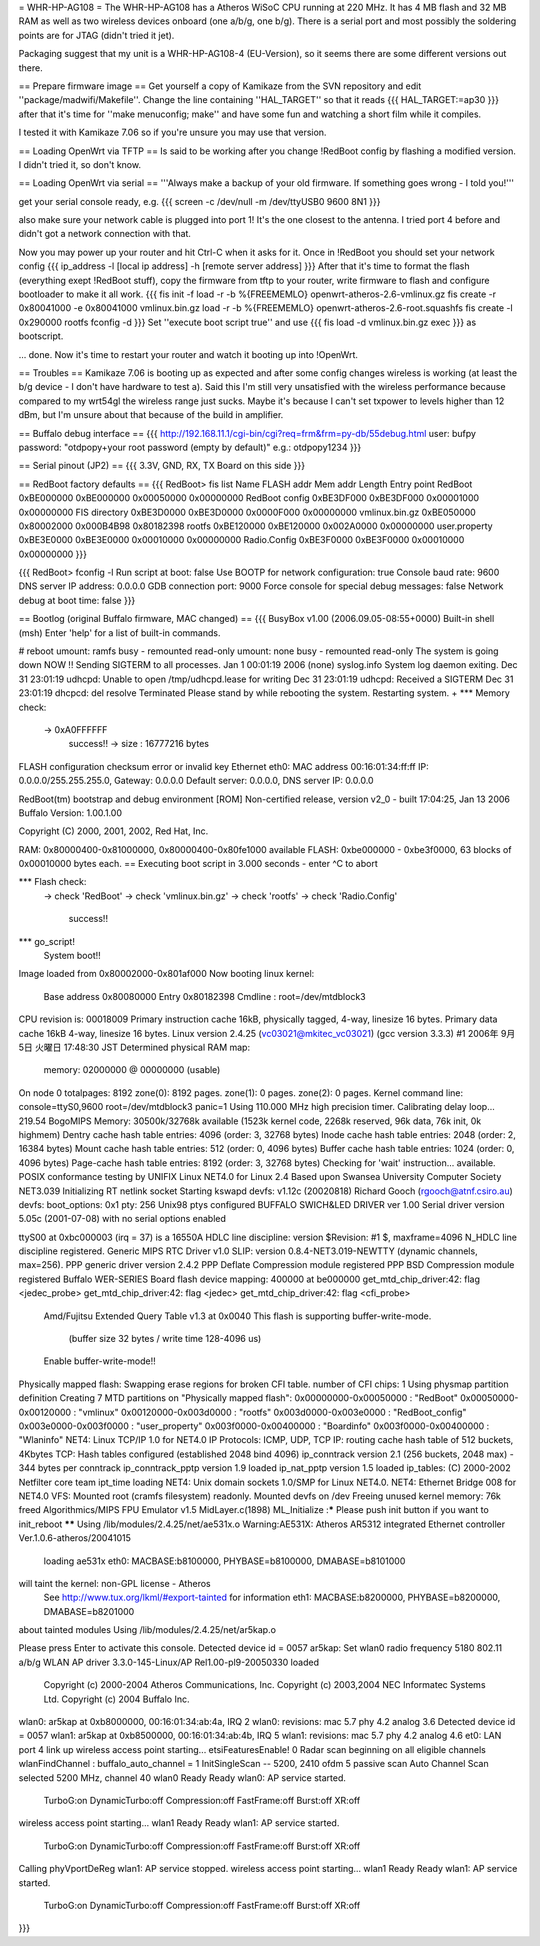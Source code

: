 = WHR-HP-AG108 =
The WHR-HP-AG108 has a Atheros WiSoC CPU running at 220 MHz. It has 4 MB flash and 32 MB RAM as well as two wireless devices onboard (one a/b/g, one b/g). There is a serial port and most possibly the soldering points are for JTAG (didn't tried it jet).

Packaging suggest that my unit is a WHR-HP-AG108-4 (EU-Version), so it seems there are some different versions out there.


== Prepare firmware image ==
Get yourself a copy of Kamikaze from the SVN repository and edit ''package/madwifi/Makefile''. Change the line containing ''HAL_TARGET'' so that it reads
{{{
HAL_TARGET:=ap30
}}}
after that it's time for ''make menuconfig; make'' and have some fun and watching a short film while it compiles.

I tested it with Kamikaze 7.06 so if you're unsure you may use that version.

== Loading OpenWrt via TFTP ==
Is said to be working after you change !RedBoot config by flashing a modified version. I didn't tried it, so don't know.

== Loading OpenWrt via serial ==
'''Always make a backup of your old firmware. If something goes wrong - I told you!'''

get your serial console ready, e.g.
{{{
screen -c /dev/null -m /dev/ttyUSB0 9600 8N1
}}}

also make sure your network cable is plugged into port 1! It's the one closest to the antenna. I tried port 4 before and didn't got a network connection with that.

Now you may power up your router and hit Ctrl-C when it asks for it. Once in !RedBoot you should set your network config
{{{
ip_address -l [local ip address] -h [remote server address]
}}}
After that it's time to format the flash (everything exept !RedBoot stuff), copy the firmware from tftp to your router, write firmware to flash and configure bootloader to make it all work.
{{{
fis init -f
load -r -b %{FREEMEMLO} openwrt-atheros-2.6-vmlinux.gz
fis create -r 0x80041000 -e 0x80041000 vmlinux.bin.gz
load -r -b %{FREEMEMLO} openwrt-atheros-2.6-root.squashfs
fis create -l 0x290000 rootfs
fconfig -d
}}}
Set ''execute boot script true'' and use
{{{
fis load -d vmlinux.bin.gz
exec
}}}
as bootscript.

... done. Now it's time to restart your router and watch it booting up into !OpenWrt.


== Troubles ==
Kamikaze 7.06 is booting up as expected and after some config changes wireless is working (at least the b/g device - I don't have hardware to test a).
Said this I'm still very unsatisfied with the wireless performance because compared to my wrt54gl the wireless range just sucks. Maybe it's because I can't set txpower to levels higher than 12 dBm, but I'm unsure about that because of the build in amplifier.


== Buffalo debug interface ==
{{{
http://192.168.11.1/cgi-bin/cgi?req=frm&frm=py-db/55debug.html
user: bufpy
password: "otdpopy+your root password (empty by default)" e.g.: otdpopy1234
}}}

== Serial pinout (JP2) ==
{{{
3.3V, GND, RX, TX
Board on this side
}}}

== RedBoot factory defaults ==
{{{
RedBoot> fis list
Name              FLASH addr  Mem addr    Length      Entry point
RedBoot           0xBE000000  0xBE000000  0x00050000  0x00000000
RedBoot config    0xBE3DF000  0xBE3DF000  0x00001000  0x00000000
FIS directory     0xBE3D0000  0xBE3D0000  0x0000F000  0x00000000
vmlinux.bin.gz    0xBE050000  0x80002000  0x000B4B98  0x80182398
rootfs            0xBE120000  0xBE120000  0x002A0000  0x00000000
user.property     0xBE3E0000  0xBE3E0000  0x00010000  0x00000000
Radio.Config      0xBE3F0000  0xBE3F0000  0x00010000  0x00000000
}}}

{{{
RedBoot> fconfig -l
Run script at boot: false
Use BOOTP for network configuration: true
Console baud rate: 9600
DNS server IP address: 0.0.0.0
GDB connection port: 9000
Force console for special debug messages: false
Network debug at boot time: false
}}}

== Bootlog (original Buffalo firmware, MAC changed) ==
{{{
BusyBox v1.00 (2006.09.05-08:55+0000) Built-in shell (msh)
Enter 'help' for a list of built-in commands.

# reboot
umount: ramfs busy - remounted read-only
umount: none busy - remounted read-only
The system is going down NOW !!
Sending SIGTERM to all processes.
Jan  1 00:01:19 2006 (none) syslog.info System log daemon exiting.
Dec 31 23:01:19 udhcpd: Unable to open /tmp/udhcpd.lease for writing
Dec 31 23:01:19 udhcpd: Received a SIGTERM
Dec 31 23:01:19 dhcpcd: del resolve
Terminated
Please stand by while rebooting the system.
Restarting system.
+                 
*** Memory check:
 -> 0xA0FFFFFF
  success!! -> size : 16777216 bytes
FLASH configuration checksum error or invalid key
Ethernet eth0: MAC address 00:16:01:34:ff:ff
IP: 0.0.0.0/255.255.255.0, Gateway: 0.0.0.0
Default server: 0.0.0.0, DNS server IP: 0.0.0.0

RedBoot(tm) bootstrap and debug environment [ROM]
Non-certified release, version v2_0 - built 17:04:25, Jan 13 2006
Buffalo Version: 1.00.1.00

Copyright (C) 2000, 2001, 2002, Red Hat, Inc.

RAM: 0x80000400-0x81000000, 0x80000400-0x80fe1000 available
FLASH: 0xbe000000 - 0xbe3f0000, 63 blocks of 0x00010000 bytes each.
== Executing boot script in 3.000 seconds - enter ^C to abort

*** Flash check:
 -> check 'RedBoot'
 -> check 'vmlinux.bin.gz'
 -> check 'rootfs'
 -> check 'Radio.Config'
  success!!
*** go_script!
    System boot!!
Image loaded from 0x80002000-0x801af000
Now booting linux kernel:
 Base address 0x80080000 Entry 0x80182398
 Cmdline : root=/dev/mtdblock3
CPU revision is: 00018009
Primary instruction cache 16kB, physically tagged, 4-way, linesize 16 bytes.
Primary data cache 16kB 4-way, linesize 16 bytes.                           
Linux version 2.4.25 (vc03021@mkitec_vc03021) (gcc version 3.3.3) #1 2006年 9月 5日 火曜日 17:48:30 JST
Determined physical RAM map:                                                                           
 memory: 02000000 @ 00000000 (usable)
On node 0 totalpages: 8192           
zone(0): 8192 pages.      
zone(1): 0 pages.   
zone(2): 0 pages.
Kernel command line: console=ttyS0,9600  root=/dev/mtdblock3 panic=1
Using 110.000 MHz high precision timer.                             
Calibrating delay loop... 219.54 BogoMIPS
Memory: 30500k/32768k available (1523k kernel code, 2268k reserved, 96k data, 76k init, 0k highmem)
Dentry cache hash table entries: 4096 (order: 3, 32768 bytes)                                      
Inode cache hash table entries: 2048 (order: 2, 16384 bytes) 
Mount cache hash table entries: 512 (order: 0, 4096 bytes)  
Buffer cache hash table entries: 1024 (order: 0, 4096 bytes)
Page-cache hash table entries: 8192 (order: 3, 32768 bytes) 
Checking for 'wait' instruction...  available.             
POSIX conformance testing by UNIFIX           
Linux NET4.0 for Linux 2.4         
Based upon Swansea University Computer Society NET3.039
Initializing RT netlink socket                         
Starting kswapd               
devfs: v1.12c (20020818) Richard Gooch (rgooch@atnf.csiro.au)
devfs: boot_options: 0x1                                     
pty: 256 Unix98 ptys configured
BUFFALO SWICH&LED DRIVER ver 1.00
Serial driver version 5.05c (2001-07-08) with no serial options enabled
                                                                       
ttyS00 at 0xbc000003 (irq = 37) is a 16550A
HDLC line discipline: version $Revision: #1 $, maxframe=4096
N_HDLC line discipline registered.                          
Generic MIPS RTC Driver v1.0      
SLIP: version 0.8.4-NET3.019-NEWTTY (dynamic channels, max=256).
PPP generic driver version 2.4.2                                
PPP Deflate Compression module registered
PPP BSD Compression module registered    
Buffalo WER-SERIES Board flash device mapping: 400000 at be000000
get_mtd_chip_driver:42: flag <jedec_probe>                       
get_mtd_chip_driver:42: flag <jedec>      
get_mtd_chip_driver:42: flag <cfi_probe>
 Amd/Fujitsu Extended Query Table v1.3 at 0x0040
 This flash is supporting buffer-write-mode.    
  (buffer size 32 bytes / write time 128-4096 us)
 Enable buffer-write-mode!!                      
Physically mapped flash: Swapping erase regions for broken CFI table.
number of CFI chips: 1                                               
Using physmap partition definition
Creating 7 MTD partitions on "Physically mapped flash":
0x00000000-0x00050000 : "RedBoot"                      
0x00050000-0x00120000 : "vmlinux"
0x00120000-0x003d0000 : "rootfs" 
0x003d0000-0x003e0000 : "RedBoot_config"
0x003e0000-0x003f0000 : "user_property" 
0x003f0000-0x00400000 : "Boardinfo"    
0x003f0000-0x00400000 : "Wlaninfo" 
NET4: Linux TCP/IP 1.0 for NET4.0 
IP Protocols: ICMP, UDP, TCP     
IP: routing cache hash table of 512 buckets, 4Kbytes
TCP: Hash tables configured (established 2048 bind 4096)
ip_conntrack version 2.1 (256 buckets, 2048 max) - 344 bytes per conntrack
ip_conntrack_pptp version 1.9 loaded                                      
ip_nat_pptp version 1.5 loaded      
ip_tables: (C) 2000-2002 Netfilter core team
ipt_time loading                            
NET4: Unix domain sockets 1.0/SMP for Linux NET4.0.
NET4: Ethernet Bridge 008 for NET4.0               
VFS: Mounted root (cramfs filesystem) readonly.
Mounted devfs on /dev                          
Freeing unused kernel memory: 76k freed
Algorithmics/MIPS FPU Emulator v1.5    
MidLayer.c(1898) ML_Initialize :***** Please push init button if you want to init_reboot ******
Using /lib/modules/2.4.25/net/ae531x.o
Warning:AE531X: Atheros AR5312 integrated Ethernet controller Ver.1.0.6-atheros/20041015
 loading ae531x eth0: MACBASE:b8100000, PHYBASE=b8100000, DMABASE=b8101000              
will taint the kernel: non-GPL license - Atheros                          
  See http://www.tux.org/lkml/#export-tainted for information eth1: MACBASE:b8200000, PHYBASE=b8200000, DMABASE=b8201000
about tainted modules                                                                                                   
Using /lib/modules/2.4.25/net/ar5kap.o

Please press Enter to activate this console. Detected device id = 0057
ar5kap: Set wlan0 radio frequency 5180                                
802.11 a/b/g WLAN AP driver 3.3.0-145-Linux/AP Rel1.00-pl9-20050330 loaded
  Copyright (c) 2000-2004 Atheros Communications, Inc.                    
  Copyright (c) 2003,2004 NEC Informatec Systems Ltd. 
  Copyright (c) 2004 Buffalo Inc.                    
wlan0: ar5kap at 0xb8000000, 00:16:01:34:ab:4a, IRQ 2
wlan0: revisions: mac 5.7 phy 4.2 analog 3.6         
Detected device id = 0057                   
wlan1: ar5kap at 0xb8500000, 00:16:01:34:ab:4b, IRQ 5
wlan1: revisions: mac 5.7 phy 4.2 analog 4.6         
et0: LAN port 4 link up                     
wireless access point starting...
etsiFeaturesEnable! 0            
Radar scan beginning on all eligible channels
wlanFindChannel : buffalo_auto_channel = 1   
InitSingleScan -- 5200, 2410  ofdm 5 passive scan
Auto Channel Scan selected 5200 MHz, channel 40  
wlan0 Ready                                    
Ready      
wlan0: AP service started.
  TurboG:on DynamicTurbo:off Compression:off FastFrame:off Burst:off XR:off
wireless access point starting...                                          
wlan1 Ready                      
Ready      
wlan1: AP service started.
  TurboG:on DynamicTurbo:off Compression:off FastFrame:off Burst:off XR:off
Calling phyVportDeReg                                                      
wlan1: AP service stopped.
wireless access point starting...
wlan1 Ready                      
Ready      
wlan1: AP service started.
  TurboG:on DynamicTurbo:off Compression:off FastFrame:off Burst:off XR:off
}}}
